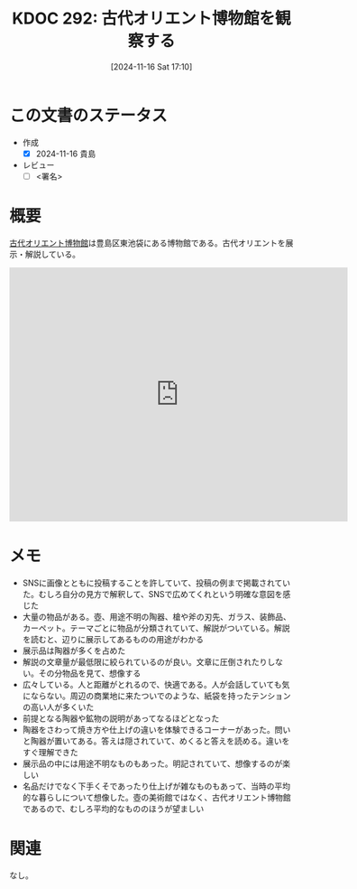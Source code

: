 :properties:
:ID: 20241116T171021
:mtime:    20241116204905
:ctime:    20241116171028
:end:
#+title:      KDOC 292: 古代オリエント博物館を観察する
#+date:       [2024-11-16 Sat 17:10]
#+filetags:   :draft:essay:
#+identifier: 20241116T171021

# (denote-rename-file-using-front-matter (buffer-file-name) 0)
# (save-excursion (while (re-search-backward ":draft" nil t) (replace-match "")))
# (flush-lines "^\\#\s.+?")

# ====ポリシー。
# 1ファイル1アイデア。
# 1ファイルで内容を完結させる。
# 常にほかのエントリとリンクする。
# 自分の言葉を使う。
# 参考文献を残しておく。
# 文献メモの場合は、感想と混ぜないこと。1つのアイデアに反する
# ツェッテルカステンの議論に寄与するか。それで本を書けと言われて書けるか
# 頭のなかやツェッテルカステンにある問いとどのようにかかわっているか
# エントリ間の接続を発見したら、接続エントリを追加する。カード間にあるリンクの関係を説明するカード。
# アイデアがまとまったらアウトラインエントリを作成する。リンクをまとめたエントリ。
# エントリを削除しない。古いカードのどこが悪いかを説明する新しいカードへのリンクを追加する。
# 恐れずにカードを追加する。無意味の可能性があっても追加しておくことが重要。
# 個人の感想・意思表明ではない。事実や書籍情報に基づいている

# ====永久保存メモのルール。
# 自分の言葉で書く。
# 後から読み返して理解できる。
# 他のメモと関連付ける。
# ひとつのメモにひとつのことだけを書く。
# メモの内容は1枚で完結させる。
# 論文の中に組み込み、公表できるレベルである。

# ====水準を満たす価値があるか。
# その情報がどういった文脈で使えるか。
# どの程度重要な情報か。
# そのページのどこが本当に必要な部分なのか。
# 公表できるレベルの洞察を得られるか

# ====フロー。
# 1. 「走り書きメモ」「文献メモ」を書く
# 2. 1日1回既存のメモを見て、自分自身の研究、思考、興味にどのように関係してくるかを見る
# 3. 追加すべきものだけ追加する

* この文書のステータス
:LOGBOOK:
CLOCK: [2024-11-16 Sat 20:18]--[2024-11-16 Sat 20:43] =>  0:25
:END:
- 作成
  - [X] 2024-11-16 貴島
- レビュー
  - [ ] <署名>
# (progn (kill-line -1) (insert (format "  - [X] %s 貴島" (format-time-string "%Y-%m-%d"))))

# チェックリスト ================
# 関連をつけた。
# タイトルがフォーマット通りにつけられている。
# 内容をブラウザに表示して読んだ(作成とレビューのチェックは同時にしない)。
# 文脈なく読めるのを確認した。
# おばあちゃんに説明できる。
# いらない見出しを削除した。
# タグを適切にした。
# すべてのコメントを削除した。
* 概要
# 本文(見出しも設定する)

[[https://aom-tokyo.com/][古代オリエント博物館]]は豊島区東池袋にある博物館である。古代オリエントを展示・解説している。

#+begin_export html
<iframe src="https://www.google.com/maps/embed?pb=!1m18!1m12!1m3!1d4318.524517236277!2d139.71834097671498!3d35.72883807257197!2m3!1f0!2f0!3f0!3m2!1i1024!2i768!4f13.1!3m3!1m2!1s0x60188d6e14443107%3A0xe5cfa97a8911c04e!2sAncient%20Orient%20Museum!5e1!3m2!1sen!2sjp!4v1731755010182!5m2!1sen!2sjp" width="600" height="450" style="border:0;" allowfullscreen="" loading="lazy" referrerpolicy="no-referrer-when-downgrade"></iframe>
#+end_export
* メモ

- SNSに画像とともに投稿することを許していて、投稿の例まで掲載されていた。むしろ自分の見方で解釈して、SNSで広めてくれという明確な意図を感じた
- 大量の物品がある。壺、用途不明の陶器、槍や斧の刃先、ガラス、装飾品、カーペット。テーマごとに物品が分類されていて、解説がついている。解説を読むと、辺りに展示してあるものの用途がわかる
- 展示品は陶器が多くを占めた
- 解説の文章量が最低限に絞られているのが良い。文章に圧倒されたりしない。その分物品を見て、想像する
- 広々している。人と距離がとれるので、快適である。人が会話していても気にならない。周辺の商業地に来たついでのような、紙袋を持ったテンションの高い人が多くいた
- 前提となる陶器や鉱物の説明があってなるほどとなった
- 陶器をさわって焼き方や仕上げの違いを体験できるコーナーがあった。問いと陶器が置いてある。答えは隠されていて、めくると答えを読める。違いをすぐ理解できた
- 展示品の中には用途不明なものもあった。明記されていて、想像するのが楽しい
- 名品だけでなく下手くそであったり仕上げが雑なものもあって、当時の平均的な暮らしについて想像した。壺の美術館ではなく、古代オリエント博物館であるので、むしろ平均的なもののほうが望ましい

* 関連
# 関連するエントリ。なぜ関連させたか理由を書く。意味のあるつながりを意識的につくる。
# この事実は自分のこのアイデアとどう整合するか。
# この現象はあの理論でどう説明できるか。
# ふたつのアイデアは互いに矛盾するか、互いを補っているか。
# いま聞いた内容は以前に聞いたことがなかったか。
# メモ y についてメモ x はどういう意味か。
なし。
